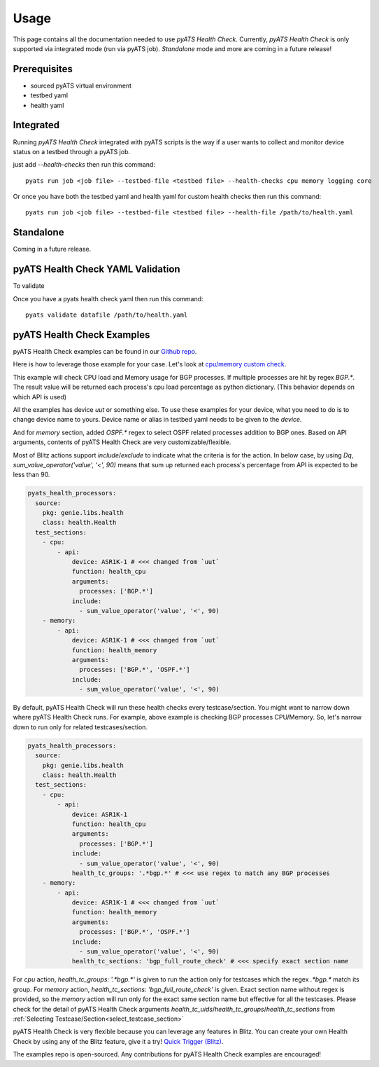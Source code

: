 Usage
=====
This page contains all the documentation needed to use `pyATS Health Check`.
Currently, `pyATS Health Check` is only supported via integrated mode (run via pyATS job). `Standalone` mode and more are coming in a future release!

Prerequisites
-------------
* sourced pyATS virtual environment
* testbed yaml
* health yaml

Integrated
----------
Running `pyATS Health Check` integrated with pyATS scripts is the way if a user wants to collect and monitor device status on a testbed through a pyATS job.

just add `--health-checks` then run this command::

    pyats run job <job file> --testbed-file <testbed file> --health-checks cpu memory logging core

Or once you have both the testbed yaml and health yaml for custom health checks then run this command::

    pyats run job <job file> --testbed-file <testbed file> --health-file /path/to/health.yaml

Standalone
----------
Coming in a future release.

pyATS Health Check YAML Validation
----------------------------------
To validate

Once you have a pyats health check yaml then run this command::

    pyats validate datafile /path/to/health.yaml

pyATS Health Check Examples
---------------------------

pyATS Health Check examples can be found in our `Github repo
<https://github.com/CiscoTestAutomation/examples/tree/master/health>`_. 

Here is how to leverage those example for your case.
Let's look at `cpu/memory custom check
<https://github.com/CiscoTestAutomation/examples/tree/master/health/cpu_memory_custom_check>`_.

This example will check CPU load and Memory usage for BGP processes. If multiple processes are hit by regex `BGP.*`. The result value will be returned each process's cpu load percentage as python dictionary. (This behavior depends on which API is used)

All the examples has device `uut` or something else. To use these examples for your device, what you need to do is to change device name to yours. Device name or alias in testbed yaml needs to be given to the `device`.

And for `memory` section, added `OSPF.*` regex to select OSPF related processes addition to BGP ones. Based on API arguments, contents of pyATS Health Check are very customizable/flexible.

Most of Blitz actions support `include`/`exclude` to indicate what the criteria is for the action. In below case, by using `Dq`, `sum_value_operator('value', '<', 90)` means that sum up returned each process's percentage from API is expected to be less than 90.

.. code-block:: yaml

  pyats_health_processors:
    source:
      pkg: genie.libs.health
      class: health.Health
    test_sections:
      - cpu:
          - api:
              device: ASR1K-1 # <<< changed from `uut`
              function: health_cpu
              arguments:
                processes: ['BGP.*']
              include:
                - sum_value_operator('value', '<', 90)
      - memory:
          - api:
              device: ASR1K-1 # <<< changed from `uut`
              function: health_memory
              arguments:
                processes: ['BGP.*', 'OSPF.*']
              include:
                - sum_value_operator('value', '<', 90)

By default, pyATS Health Check will run these health checks every testcase/section. You might want to narrow down where pyATS Health Check runs. For example, above example is checking BGP processes CPU/Memory. So, let's narrow down to run only for related testcases/section.

.. code-block:: yaml

  pyats_health_processors:
    source:
      pkg: genie.libs.health
      class: health.Health
    test_sections:
      - cpu:
          - api:
              device: ASR1K-1
              function: health_cpu
              arguments:
                processes: ['BGP.*']
              include:
                - sum_value_operator('value', '<', 90)
              health_tc_groups: '.*bgp.*' # <<< use regex to match any BGP processes
      - memory:
          - api:
              device: ASR1K-1 # <<< changed from `uut`
              function: health_memory
              arguments:
                processes: ['BGP.*', 'OSPF.*']
              include:
                - sum_value_operator('value', '<', 90)
              health_tc_sections: 'bgp_full_route_check' # <<< specify exact section name

For `cpu` action, `health_tc_groups: '.*bgp.*'` is given to run the action only for testcases which the regex `.*bgp.*` match its group.
For `memory` action, `health_tc_sections: 'bgp_full_route_check'` is given. Exact section name without regex is provided, so the `memory` action will run only for the exact same section name but effective for all the testcases. Please check for the detail of pyATS Health Check arguments `health_tc_uids`/`health_tc_groups`/`health_tc_sections` from :ref:`Selecting Testcase/Section<select_testcase_section>`

pyATS Health Check is very flexible because you can leverage any features in Blitz. You can create your own Health Check by using any of the Blitz feature, give it a try! `Quick Trigger (Blitz)
<https://pubhub.devnetcloud.com/media/pyats-development-guide/docs/writeblitz/writeblitz.html>`_.

The examples repo is open-sourced. Any contributions for pyATS Health Check examples are encouraged!